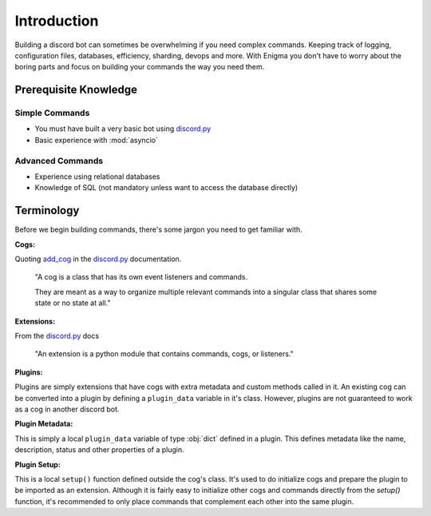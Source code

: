 .. _dev_intro:

.. _discord.py: https://github.com/Rapptz/discord.py/tree/rewrite

============
Introduction
============

Building a discord bot can sometimes be overwhelming if you need complex commands. Keeping track of logging,
configuration files, databases, efficiency, sharding, devops and more. With Enigma you don't have to worry
about the boring parts and focus on building your commands the way you need them.

Prerequisite Knowledge
======================

Simple Commands
----------------------------

- You must have built a very basic bot using discord.py_
- Basic experience with :mod:`asyncio`

Advanced Commands
------------------------------

- Experience using relational databases
- Knowledge of SQL (not mandatory unless want to access the database directly)

Terminology
===========

Before we begin building commands, there's some jargon you need to get familiar with.

**Cogs:**

Quoting `add_cog <http://discordpy.readthedocs.io/en/rewrite/ext/commands/api.html#discord.ext.commands.Bot.add_cog>`_ in the discord.py_ documentation.

    "A cog is a class that has its own event listeners and commands.

    They are meant as a way to organize multiple relevant commands into a singular class that shares some state or no state at all."

**Extensions:**

From the discord.py_ docs

    "An extension is a python module that contains commands, cogs, or listeners."

**Plugins:**

Plugins are simply extensions that have cogs with extra metadata and custom methods called in it. An existing cog can be converted into a plugin by defining a ``plugin_data`` variable in it's class.
However, plugins are not guaranteed to work as a cog in another discord bot.

**Plugin Metadata:**

This is simply a local ``plugin_data`` variable of type :obj:`dict` defined in a plugin. This defines metadata like the name, description, status and other properties of a plugin.

**Plugin Setup:**

This is a local ``setup()`` function defined outside the cog's class. It's used to do initialize cogs and prepare the plugin to be imported as an extension.
Although it is fairly easy to initialize other cogs and commands directly from the `setup()` function, it's recommended to only place commands that complement each other into the same plugin.

